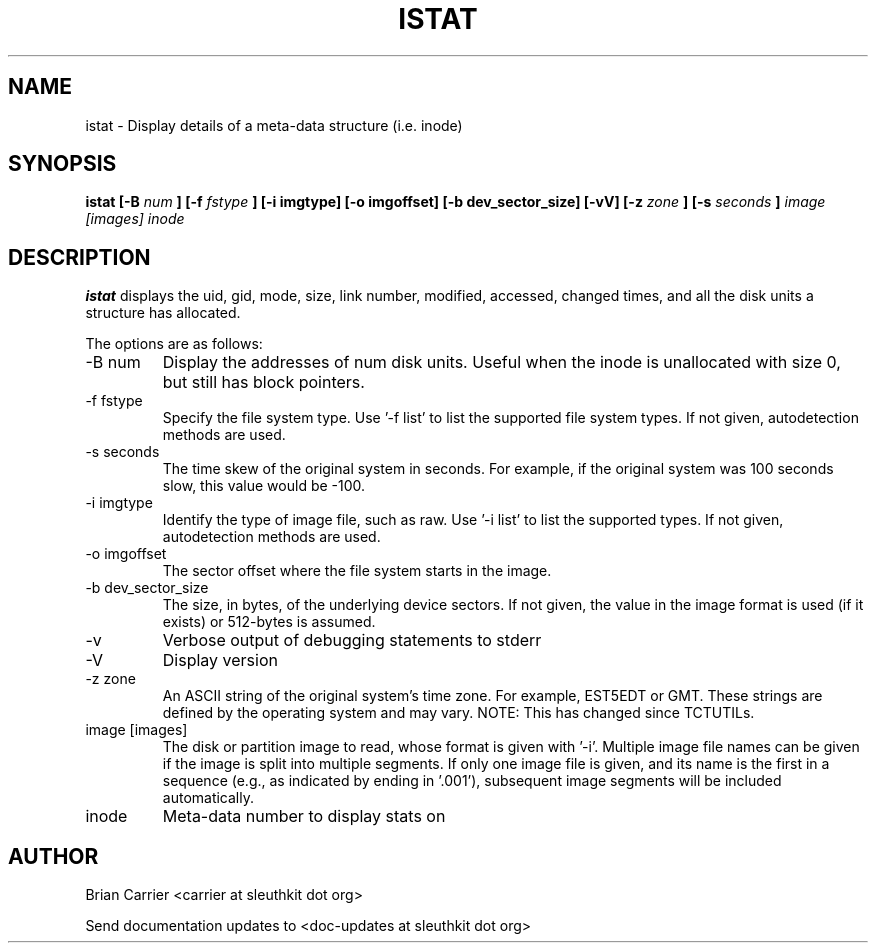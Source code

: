 .TH ISTAT 1 
.SH NAME
istat \- Display details of a meta-data structure (i.e. inode)
.SH SYNOPSIS
.B  istat [-B 
.I num
.B ] [-f
.I fstype 
.B ] [-i imgtype] [-o imgoffset] [-b dev_sector_size] [-vV] [-z
.I zone
.B ] [-s
.I seconds
.B ]
.I image [images] inode
.SH DESCRIPTION
.B istat
displays the uid, gid, mode, size, link number, modified, accessed, 
changed times, and all the disk units a structure has allocated.

The options are as follows:
.IP "-B num"
Display the addresses of num disk units.  Useful when the inode is 
unallocated with size 0, but still has block pointers.
.IP "-f fstype"
Specify the file system type.  
Use '\-f list' to list the supported file system types.
If not given, autodetection methods are used.
.IP "-s seconds"
The time skew of the original system in seconds.  For example, if the
original system was 100 seconds slow, this value would be \-100.
.IP "-i imgtype"
Identify the type of image file, such as raw.
Use '\-i list' to list the supported types.
If not given, autodetection methods are used.
.IP "-o imgoffset"
The sector offset where the file system starts in the image.  
.IP "-b dev_sector_size"
The size, in bytes, of the underlying device sectors.  If not given, the value in the image format is used (if it exists) or 512-bytes is assumed.
.IP -v
Verbose output of debugging statements to stderr
.IP -V
Display version
.IP "-z zone"
An ASCII string of the original system's time zone.  For example, EST5EDT or
GMT.  These strings are defined by the operating system and may
vary.  NOTE: This has changed since TCTUTILs.  
.IP "image [images]"
The disk or partition image to read, whose format is given with '\-i'.
Multiple image file names can be given if the image is split into multiple segments.
If only one image file is given, and its name is the first in a sequence (e.g., as indicated by ending in '.001'), subsequent image segments will be included automatically.
.IP inode
Meta-data number to display stats on

.SH AUTHOR
Brian Carrier <carrier at sleuthkit dot org>

Send documentation updates to <doc-updates at sleuthkit dot org>
